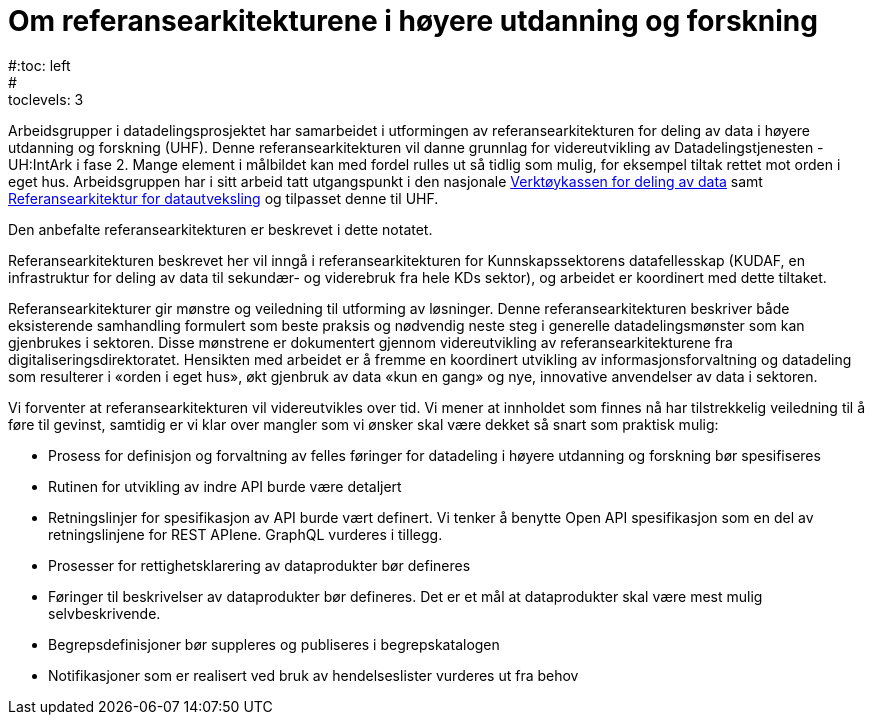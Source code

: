 = Om referansearkitekturene i høyere utdanning og forskning
:wysiwig_editing: 1
ifeval::[{wysiwig_editing} == 1]
:imagepath: ../images/
endif::[]
ifeval::[{wysiwig_editing} == 0]
:imagepath: master@unit-ra:ROOT:
endif::[]
#:toc: left
#:toclevels: 3
:sectnums:
:sectnumlevels: 9


Arbeidsgrupper i datadelingsprosjektet har samarbeidet i utformingen av
referansearkitekturen for deling av data i høyere utdanning og forskning
(UHF). 
Denne referansearkitekturen vil danne grunnlag for
videreutvikling av Datadelingstjenesten - UH:IntArk i fase 2. 
Mange element i målbildet kan med fordel rulles ut så tidlig som mulig, for eksempel tiltak rettet mot orden i eget hus.
Arbeidsgruppen har i sitt arbeid tatt utgangspunkt i den nasjonale https://www.digdir.no/datadeling/nasjonal-verktoykasse-deling-av-data/2243[Verktøykassen for deling av data] samt https://nasjonal-arkitektur.github.io/architecture-repository/data-exchange-ra/book-data-exchange-ra.html[Referansearkitektur for datautveksling] og tilpasset
denne til UHF.

Den anbefalte referansearkitekturen er beskrevet i dette notatet.

Referansearkitekturen beskrevet her vil inngå i
referansearkitekturen for Kunnskapssektorens datafellesskap (KUDAF, en
infrastruktur for deling av data til sekundær- og viderebruk fra hele
KDs sektor), og arbeidet er koordinert med dette tiltaket.

Referansearkitekturer gir mønstre og veiledning til utforming av
løsninger. Denne referansearkitekturen beskriver både eksisterende
samhandling formulert som beste praksis og nødvendig neste steg i
generelle datadelingsmønster som kan gjenbrukes i sektoren. Disse
mønstrene er dokumentert gjennom videreutvikling av
referansearkitekturene fra digitaliseringsdirektoratet. Hensikten med
arbeidet er å fremme en koordinert utvikling av informasjonsforvaltning
og datadeling som resulterer i «orden i eget hus», økt gjenbruk av data
«kun en gang» og nye, innovative anvendelser av data i sektoren.

Vi forventer at referansearkitekturen vil videreutvikles over tid. Vi
mener at innholdet som finnes nå har tilstrekkelig veiledning til å føre
til gevinst, samtidig er vi klar over mangler som vi ønsker skal være
dekket så snart som praktisk mulig:

* Prosess for definisjon og forvaltning av felles føringer for datadeling i høyere utdanning og forskning bør spesifiseres
* Rutinen for utvikling av indre API burde være detaljert
* Retningslinjer for spesifikasjon av API burde vært definert. Vi tenker
å benytte Open API spesifikasjon som en del av retningslinjene for REST
APIene. GraphQL vurderes i tillegg.
* Prosesser for rettighetsklarering av dataprodukter bør defineres
* Føringer til beskrivelser av dataprodukter bør defineres. Det er et
mål at dataprodukter skal være mest mulig selvbeskrivende.
* Begrepsdefinisjoner bør suppleres og publiseres i begrepskatalogen
* Notifikasjoner som er realisert ved bruk av hendelseslister vurderes
ut fra behov